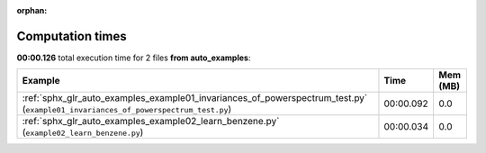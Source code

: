 
:orphan:

.. _sphx_glr_auto_examples_sg_execution_times:


Computation times
=================
**00:00.126** total execution time for 2 files **from auto_examples**:

.. container::

  .. raw:: html

    <style scoped>
    <link href="https://cdnjs.cloudflare.com/ajax/libs/twitter-bootstrap/5.3.0/css/bootstrap.min.css" rel="stylesheet" />
    <link href="https://cdn.datatables.net/1.13.6/css/dataTables.bootstrap5.min.css" rel="stylesheet" />
    </style>
    <script src="https://code.jquery.com/jquery-3.7.0.js"></script>
    <script src="https://cdn.datatables.net/1.13.6/js/jquery.dataTables.min.js"></script>
    <script src="https://cdn.datatables.net/1.13.6/js/dataTables.bootstrap5.min.js"></script>
    <script type="text/javascript" class="init">
    $(document).ready( function () {
        $('table.sg-datatable').DataTable({order: [[1, 'desc']]});
    } );
    </script>

  .. list-table::
   :header-rows: 1
   :class: table table-striped sg-datatable

   * - Example
     - Time
     - Mem (MB)
   * - :ref:`sphx_glr_auto_examples_example01_invariances_of_powerspectrum_test.py` (``example01_invariances_of_powerspectrum_test.py``)
     - 00:00.092
     - 0.0
   * - :ref:`sphx_glr_auto_examples_example02_learn_benzene.py` (``example02_learn_benzene.py``)
     - 00:00.034
     - 0.0
